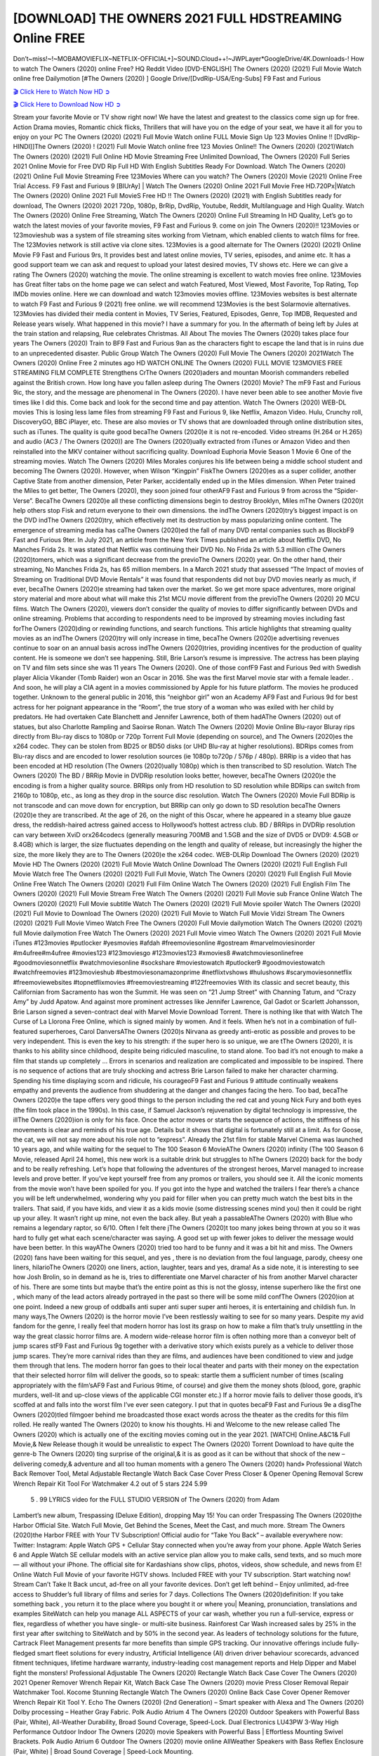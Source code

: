 [DOWNLOAD] THE OWNERS 2021 FULL HDSTREAMING Online FREE
====================================================

Don’t~miss!~!~MOBAMOVIEFLIX~NETFLIX-OFFICIAL+]~SOUND.Cloud++!~JWPLayer*GoogleDrive/4K.Downloads-! How to watch The Owners (2020) online Free? HQ Reddit Video [DVD-ENGLISH] The Owners (2020) (2021) Full Movie Watch online free Dailymotion [#The Owners (2020) ] Google Drive/[DvdRip-USA/Eng-Subs] F9 Fast and Furious

`🎬 Click Here to Watch Now HD ➲ <https://filmshd.live/movie/659986/the-owners>`_

`🎬 Click Here to Download Now HD ➲ <https://filmshd.live/movie/659986/the-owners>`_

Stream your favorite Movie or TV show right now! We have the latest and greatest to the classics
come sign up for free. Action Drama movies, Romantic chick flicks, Thrillers that will have you on
the edge of your seat, we have it all for you to enjoy on your PC
The Owners (2020) (2021) Full Movie Watch online FULL Movie Sign Up 123 Movies Online !!
[DvdRip-HINDI]]The Owners (2020) ! (2021) Full Movie Watch online free 123 Movies
Online!! The Owners (2020) (2021)Watch The Owners (2020) (2021) Full Online HD Movie
Streaming Free Unlimited Download, The Owners (2020) Full Series 2021 Online Movie for
Free DVD Rip Full HD With English Subtitles Ready For Download.
Watch The Owners (2020) (2021) Online Full Movie Streaming Free 123Movies
Where can you watch? The Owners (2020) Movie (2021) Online Free Trial Access. F9 Fast and
Furious 9 [BlUrAy] | Watch The Owners (2020) Online 2021 Full Movie Free HD.720Px|Watch
The Owners (2020) Online 2021 Full MovieS Free HD !! The Owners (2020) (2021) with
English Subtitles ready for download, The Owners (2020) 2021 720p, 1080p, BrRip, DvdRip,
Youtube, Reddit, Multilanguage and High Quality.
Watch The Owners (2020) Online Free Streaming, Watch The Owners (2020) Online Full
Streaming In HD Quality, Let’s go to watch the latest movies of your favorite movies, F9 Fast and
Furious 9. come on join The Owners (2020)!!
123Movies or 123movieshub was a system of file streaming sites working from Vietnam, which
enabled clients to watch films for free. The 123Movies network is still active via clone sites.
123Movies is a good alternate for The Owners (2020) (2021) Online Movie F9 Fast and Furious
9rs, It provides best and latest online movies, TV series, episodes, and anime etc. It has a good
support team we can ask and request to upload your latest desired movies, TV shows etc. Here we
can give a rating The Owners (2020) watching the movie. The online streaming is excellent to
watch movies free online. 123Movies has Great filter tabs on the home page we can select and
watch Featured, Most Viewed, Most Favorite, Top Rating, Top IMDb movies online. Here we can
download and watch 123movies movies offline. 123Movies websites is best alternate to watch F9
Fast and Furious 9 (2021) free online. we will recommend 123Movies is the best Solarmovie
alternatives. 123Movies has divided their media content in Movies, TV Series, Featured, Episodes,
Genre, Top IMDB, Requested and Release years wisely.
What happened in this movie?
I have a summary for you. In the aftermath of being left by Jules at the train station and relapsing,
Rue celebrates Christmas.
All About The movies
The Owners (2020) takes place four years The Owners (2020) Train to BF9 Fast and Furious
9an as the characters fight to escape the land that is in ruins due to an unprecedented disaster.
Public Group
Watch The Owners (2020) Full Movie
The Owners (2020) 2021Watch The Owners (2020) Online Free
2 minutes ago
HD WATCH ONLINE The Owners (2020) FULL MOVIE 123MOVIES FREE STREAMING
FILM COMPLETE Strengthens CrThe Owners (2020)aders and mountan Moorish commanders
rebelled against the British crown.
How long have you fallen asleep during The Owners (2020) Movie? The mF9 Fast and Furious
9ic, the story, and the message are phenomenal in The Owners (2020). I have never been able to
see another Movie five times like I did this. Come back and look for the second time and pay
attention.
Watch The Owners (2020) WEB-DL movies This is losing less lame files from streaming F9 Fast
and Furious 9, like Netflix, Amazon Video.
Hulu, Crunchy roll, DiscoveryGO, BBC iPlayer, etc. These are also movies or TV shows that are
downloaded through online distribution sites, such as iTunes.
The quality is quite good becaThe Owners (2020)e it is not re-encoded. Video streams (H.264 or
H.265) and audio (AC3 / The Owners (2020)) are The Owners (2020)ually extracted from
iTunes or Amazon Video and then reinstalled into the MKV container without sacrificing quality.
Download Euphoria Movie Season 1 Movie 6 One of the streaming movies.
Watch The Owners (2020) Miles Morales conjures his life between being a middle school student
and becoming The Owners (2020).
However, when Wilson “Kingpin” FiskThe Owners (2020)es as a super collider, another Captive
State from another dimension, Peter Parker, accidentally ended up in the Miles dimension.
When Peter trained the Miles to get better, The Owners (2020), they soon joined four otherAF9
Fast and Furious 9 from across the “Spider-Verse”. BecaThe Owners (2020)e all these conflicting
dimensions begin to destroy Brooklyn, Miles mThe Owners (2020)t help others stop Fisk and
return everyone to their own dimensions.
the indThe Owners (2020)try’s biggest impact is on the DVD indThe Owners (2020)try, which
effectively met its destruction by mass popularizing online content. The emergence of streaming
media has caThe Owners (2020)ed the fall of many DVD rental companies such as BlockbF9
Fast and Furious 9ter. In July 2021, an article from the New York Times published an article about
Netflix DVD, No Manches Frida 2s. It was stated that Netflix was continuing their DVD No. No
Frida 2s with 5.3 million cThe Owners (2020)tomers, which was a significant decrease from the
previoThe Owners (2020) year. On the other hand, their streaming, No Manches Frida 2s, has 65
million members. In a March 2021 study that assessed “The Impact of movies of Streaming on
Traditional DVD Movie Rentals” it was found that respondents did not buy DVD movies nearly as
much, if ever, becaThe Owners (2020)e streaming had taken over the market.
So we get more space adventures, more original story material and more about what will make this
21st MCU movie different from the previoThe Owners (2020) 20 MCU films.
Watch The Owners (2020), viewers don’t consider the quality of movies to differ significantly
between DVDs and online streaming. Problems that according to respondents need to be improved
by streaming movies including fast forThe Owners (2020)ding or rewinding functions, and search
functions. This article highlights that streaming quality movies as an indThe Owners (2020)try
will only increase in time, becaThe Owners (2020)e advertising revenues continue to soar on an
annual basis across indThe Owners (2020)tries, providing incentives for the production of quality
content.
He is someone we don’t see happening. Still, Brie Larson’s resume is impressive. The actress has
been playing on TV and film sets since she was 11 years The Owners (2020). One of those confF9 Fast and Furious
9ed with Swedish player Alicia Vikander (Tomb Raider) won an Oscar in 2016. She was the first
Marvel movie star with a female leader. . And soon, he will play a CIA agent in a movies
commissioned by Apple for his future platform. The movies he produced together.
Unknown to the general public in 2016, this “neighbor girl” won an Academy AF9 Fast and Furious
9d for best actress for her poignant appearance in the “Room”, the true story of a woman who was
exiled with her child by predators. He had overtaken Cate Blanchett and Jennifer Lawrence, both of
them hadAThe Owners (2020) out of statues, but also Charlotte Rampling and Saoirse Ronan.
Watch The Owners (2020) Movie Online Blu-rayor Bluray rips directly from Blu-ray discs to
1080p or 720p Torrent Full Movie (depending on source), and The Owners (2020)es the x264
codec. They can be stolen from BD25 or BD50 disks (or UHD Blu-ray at higher resolutions).
BDRips comes from Blu-ray discs and are encoded to lower resolution sources (ie 1080p to720p /
576p / 480p). BRRip is a video that has been encoded at HD resolution (The Owners (2020)ually
1080p) which is then transcribed to SD resolution. Watch The Owners (2020) The BD / BRRip
Movie in DVDRip resolution looks better, however, becaThe Owners (2020)e the encoding is
from a higher quality source.
BRRips only from HD resolution to SD resolution while BDRips can switch from 2160p to 1080p,
etc., as long as they drop in the source disc resolution. Watch The Owners (2020) Movie Full
BDRip is not transcode and can move down for encryption, but BRRip can only go down to SD
resolution becaThe Owners (2020)e they are transcribed.
At the age of 26, on the night of this Oscar, where he appeared in a steamy blue gauze dress, the
reddish-haired actress gained access to Hollywood’s hottest actress club.
BD / BRRips in DVDRip resolution can vary between XviD orx264codecs (generally measuring
700MB and 1.5GB and the size of DVD5 or DVD9: 4.5GB or 8.4GB) which is larger, the size
fluctuates depending on the length and quality of release, but increasingly the higher the size, the
more likely they are to The Owners (2020)e the x264 codec.
WEB-DLRip Download The Owners (2020) (2021) Movie HD
The Owners (2020) (2021) Full Movie Watch Online
Download The Owners (2020) (2021) Full English Full Movie
Watch free The Owners (2020) (2021) Full Full Movie,
Watch The Owners (2020) (2021) Full English Full Movie Online
Free Watch The Owners (2020) (2021) Full Film Online
Watch The Owners (2020) (2021) Full English Film
The Owners (2020) (2021) Full Movie Stream Free
Watch The Owners (2020) (2021) Full Movie sub France
Online Watch The Owners (2020) (2021) Full Movie subtitle
Watch The Owners (2020) (2021) Full Movie spoiler
Watch The Owners (2020) (2021) Full Movie to Download
The Owners (2020) (2021) Full Movie to Watch Full Movie Vidzi
Stream The Owners (2020) (2021) Full Movie Vimeo
Watch Free The Owners (2020) Full Movie dailymotion
Watch The Owners (2020) (2021) full Movie dailymotion
Free Watch The Owners (2020) 2021 Full Movie vimeo
Watch The Owners (2020) 2021 Full Movie iTunes
#123movies #putlocker #yesmovies #afdah #freemoviesonline #gostream #marvelmoviesinorder
#m4ufree#m4ufree #movies123 #123moviesgo #123movies123 #xmovies8
#watchmoviesonlinefree #goodmoviesonnetflix #watchmoviesonline #sockshare #moviestowatch
#putlocker9 #goodmoviestowatch #watchfreemovies #123movieshub #bestmoviesonamazonprime
#netflixtvshows #hulushows #scarymoviesonnetflix #freemoviewebsites #topnetflixmovies
#freemoviestreaming #122freemovies
With its classic and secret beauty, this Californian from Sacramento has won the Summit. He was
seen on “21 Jump Street” with Channing Tatum, and “Crazy Amy” by Judd Apatow. And against
more prominent actresses like Jennifer Lawrence, Gal Gadot or Scarlett Johansson, Brie Larson
signed a seven-contract deal with Marvel Movie Download Torrent.
There is nothing like that with Watch The Curse of La Llorona Free Online, which is signed mainly
by women. And it feels. When he’s not in a combination of full-featured superheroes, Carol
DanversAThe Owners (2020)s Nirvana as greedy anti-erotic as possible and proves to be very
independent. This is even the key to his strength: if the super hero is so unique, we are tThe Owners (2020), it is
thanks to his ability since childhood, despite being ridiculed masculine, to stand alone. Too bad it’s
not enough to make a film that stands up completely … Errors in scenarios and realization are
complicated and impossible to be inspired.
There is no sequence of actions that are truly shocking and actress Brie Larson failed to make her
character charming. Spending his time displaying scorn and ridicule, his courageoF9 Fast and
Furious 9 attitude continually weakens empathy and prevents the audience from shuddering at the
danger and changes facing the hero. Too bad, becaThe Owners (2020)e the tape offers very good
things to the person including the red cat and young Nick Fury and both eyes (the film took place in
the 1990s). In this case, if Samuel Jackson’s rejuvenation by digital technology is impressive, the
illThe Owners (2020)ion is only for his face. Once the actor moves or starts the sequence of
actions, the stiffness of his movements is clear and reminds of his true age. Details but it shows that
digital is fortunately still at a limit. As for Goose, the cat, we will not say more about his role not to
“express”.
Already the 21st film for stable Marvel Cinema was launched 10 years ago, and while waiting for
the sequel to The 100 Season 6 MovieAThe Owners (2020) infinity (The 100 Season 6 Movie,
released April 24 home), this new work is a suitable drink but struggles to hThe Owners (2020) back for the body
and to be really refreshing. Let’s hope that following the adventures of the strongest heroes, Marvel
managed to increase levels and prove better.
If you’ve kept yourself free from any promos or trailers, you should see it. All the iconic moments
from the movie won’t have been spoiled for you. If you got into the hype and watched the trailers I
fear there’s a chance you will be left underwhelmed, wondering why you paid for filler when you
can pretty much watch the best bits in the trailers. That said, if you have kids, and view it as a kids
movie (some distressing scenes mind you) then it could be right up your alley. It wasn’t right up
mine, not even the back alley. But yeah a passableAThe Owners (2020) with Blue who remains a
legendary raptor, so 6/10. Often I felt there jThe Owners (2020)t too many jokes being thrown at
you so it was hard to fully get what each scene/character was saying. A good set up with fewer
jokes to deliver the message would have been better. In this wayAThe Owners (2020) tried too
hard to be funny and it was a bit hit and miss.
The Owners (2020) fans have been waiting for this sequel, and yes , there is no deviation from
the foul language, parody, cheesy one liners, hilarioThe Owners (2020) one liners, action,
laughter, tears and yes, drama! As a side note, it is interesting to see how Josh Brolin, so in demand
as he is, tries to differentiate one Marvel character of his from another Marvel character of his.
There are some tints but maybe that’s the entire point as this is not the glossy, intense superhero like
the first one , which many of the lead actors already portrayed in the past so there will be some mild
confThe Owners (2020)ion at one point. Indeed a new group of oddballs anti super anti super
super anti heroes, it is entertaining and childish fun.
In many ways,The Owners (2020) is the horror movie I’ve been restlessly waiting to see for so
many years. Despite my avid fandom for the genre, I really feel that modern horror has lost its grasp
on how to make a film that’s truly unsettling in the way the great classic horror films are. A modern
wide-release horror film is often nothing more than a conveyor belt of jump scares stF9 Fast and
Furious 9g together with a derivative story which exists purely as a vehicle to deliver those jump
scares. They’re more carnival rides than they are films, and audiences have been conditioned to
view and judge them through that lens. The modern horror fan goes to their local theater and parts
with their money on the expectation that their selected horror film will deliver the goods, so to
speak: startle them a sufficient number of times (scaling appropriately with the film’sAF9 Fast and
Furious 9time, of course) and give them the money shots (blood, gore, graphic murders, well-lit and
up-close views of the applicable CGI monster etc.) If a horror movie fails to deliver those goods,
it’s scoffed at and falls into the worst film I’ve ever seen category. I put that in quotes becaF9 Fast
and Furious 9e a disgThe Owners (2020)tled filmgoer behind me broadcasted those exact words
across the theater as the credits for this film rolled. He really wanted The Owners (2020) to know
his thoughts.
Hi and Welcome to the new release called The Owners (2020) which is actually one of the
exciting movies coming out in the year 2021. [WATCH] Online.A&C1& Full Movie,& New
Release though it would be unrealistic to expect The Owners (2020) Torrent Download to have
quite the genre-b The Owners (2020) ting surprise of the original,& it is as good as it can be
without that shock of the new – delivering comedy,& adventure and all too human moments with a
genero The Owners (2020) hand»
Professional Watch Back Remover Tool, Metal Adjustable Rectangle Watch Back Case Cover
Press Closer & Opener Opening Removal Screw Wrench Repair Kit Tool For Watchmaker 4.2 out
of 5 stars 224
5.99
 5 . 99 LYRICS video for the FULL STUDIO VERSION of The Owners (2020) from Adam
Lambert’s new album, Trespassing (Deluxe Edition), dropping May 15! You can order Trespassing
The Owners (2020)the Harbor Official Site. Watch Full Movie, Get Behind the Scenes, Meet the
Cast, and much more. Stream The Owners (2020)the Harbor FREE with Your TV Subscription!
Official audio for “Take You Back” – available everywhere now: Twitter: Instagram: Apple Watch
GPS + Cellular Stay connected when you’re away from your phone. Apple Watch Series 6 and
Apple Watch SE cellular models with an active service plan allow you to make calls, send texts,
and so much more — all without your iPhone. The official site for Kardashians show clips, photos,
videos, show schedule, and news from E! Online Watch Full Movie of your favorite HGTV shows.
Included FREE with your TV subscription. Start watching now! Stream Can’t Take It Back uncut,
ad-free on all your favorite devices. Don’t get left behind – Enjoy unlimited, ad-free access to
Shudder’s full library of films and series for 7 days. Collections The Owners (2020)definition: If
you take something back , you return it to the place where you bought it or where you| Meaning,
pronunciation, translations and examples SiteWatch can help you manage ALL ASPECTS of your
car wash, whether you run a full-service, express or flex, regardless of whether you have single- or
multi-site business. Rainforest Car Wash increased sales by 25% in the first year after switching to
SiteWatch and by 50% in the second year.
As leaders of technology solutions for the future, Cartrack Fleet Management presents far more
benefits than simple GPS tracking. Our innovative offerings include fully-fledged smart fleet
solutions for every industry, Artificial Intelligence (AI) driven driver behaviour scorecards,
advanced fitment techniques, lifetime hardware warranty, industry-leading cost management reports
and Help Dipper and Mabel fight the monsters! Professional Adjustable The Owners (2020)
Rectangle Watch Back Case Cover The Owners (2020) 2021 Opener Remover Wrench Repair
Kit, Watch Back Case The Owners (2020) movie Press Closer Removal Repair Watchmaker
Tool. Kocome Stunning Rectangle Watch The Owners (2020) Online Back Case Cover Opener
Remover Wrench Repair Kit Tool Y. Echo The Owners (2020) (2nd Generation) – Smart speaker
with Alexa and The Owners (2020) Dolby processing – Heather Gray Fabric. Polk Audio Atrium
4 The Owners (2020) Outdoor Speakers with Powerful Bass (Pair, White), All-Weather
Durability, Broad Sound Coverage, Speed-Lock. Dual Electronics LU43PW 3-Way High
Performance Outdoor Indoor The Owners (2020) movie Speakers with Powerful Bass | Effortless
Mounting Swivel Brackets. Polk Audio Atrium 6 Outdoor The Owners (2020) movie online AllWeather Speakers with Bass Reflex Enclosure (Pair, White) | Broad Sound Coverage | Speed-Lock
Mounting.